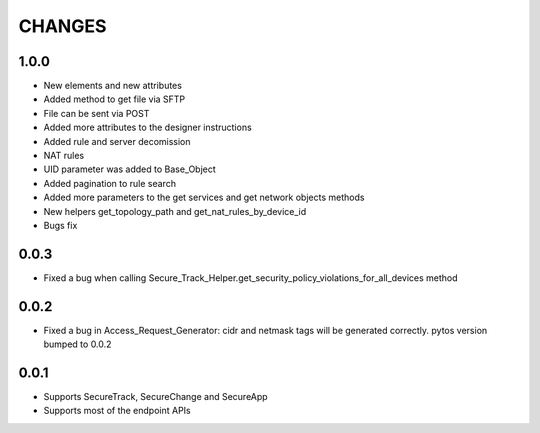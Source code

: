 =======
CHANGES
=======

1.0.0
=====

* New elements and new attributes
* Added method to get file via SFTP
* File can be sent via POST
* Added more attributes to the designer instructions
* Added rule and server decomission
* NAT rules
* UID parameter was added to Base_Object
* Added pagination to rule search
* Added more parameters to the get services and get network objects methods
* New helpers get_topology_path and get_nat_rules_by_device_id
* Bugs fix

0.0.3
=====

* Fixed a bug when calling Secure_Track_Helper.get_security_policy_violations_for_all_devices method

0.0.2
=====

* Fixed a bug in Access_Request_Generator: cidr and netmask tags will be generated correctly. pytos version bumped to 0.0.2

0.0.1
=====

* Supports SecureTrack, SecureChange and SecureApp
* Supports most of the endpoint APIs
